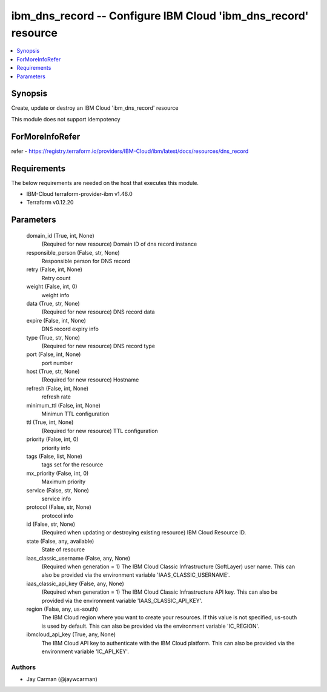 
ibm_dns_record -- Configure IBM Cloud 'ibm_dns_record' resource
===============================================================

.. contents::
   :local:
   :depth: 1


Synopsis
--------

Create, update or destroy an IBM Cloud 'ibm_dns_record' resource

This module does not support idempotency


ForMoreInfoRefer
----------------
refer - https://registry.terraform.io/providers/IBM-Cloud/ibm/latest/docs/resources/dns_record

Requirements
------------
The below requirements are needed on the host that executes this module.

- IBM-Cloud terraform-provider-ibm v1.46.0
- Terraform v0.12.20



Parameters
----------

  domain_id (True, int, None)
    (Required for new resource) Domain ID of dns record instance


  responsible_person (False, str, None)
    Responsible person for DNS record


  retry (False, int, None)
    Retry count


  weight (False, int, 0)
    weight info


  data (True, str, None)
    (Required for new resource) DNS record data


  expire (False, int, None)
    DNS record expiry info


  type (True, str, None)
    (Required for new resource) DNS record type


  port (False, int, None)
    port number


  host (True, str, None)
    (Required for new resource) Hostname


  refresh (False, int, None)
    refresh rate


  minimum_ttl (False, int, None)
    Minimun TTL configuration


  ttl (True, int, None)
    (Required for new resource) TTL configuration


  priority (False, int, 0)
    priority info


  tags (False, list, None)
    tags set for the resource


  mx_priority (False, int, 0)
    Maximum priority


  service (False, str, None)
    service info


  protocol (False, str, None)
    protocol info


  id (False, str, None)
    (Required when updating or destroying existing resource) IBM Cloud Resource ID.


  state (False, any, available)
    State of resource


  iaas_classic_username (False, any, None)
    (Required when generation = 1) The IBM Cloud Classic Infrastructure (SoftLayer) user name. This can also be provided via the environment variable 'IAAS_CLASSIC_USERNAME'.


  iaas_classic_api_key (False, any, None)
    (Required when generation = 1) The IBM Cloud Classic Infrastructure API key. This can also be provided via the environment variable 'IAAS_CLASSIC_API_KEY'.


  region (False, any, us-south)
    The IBM Cloud region where you want to create your resources. If this value is not specified, us-south is used by default. This can also be provided via the environment variable 'IC_REGION'.


  ibmcloud_api_key (True, any, None)
    The IBM Cloud API key to authenticate with the IBM Cloud platform. This can also be provided via the environment variable 'IC_API_KEY'.













Authors
~~~~~~~

- Jay Carman (@jaywcarman)


